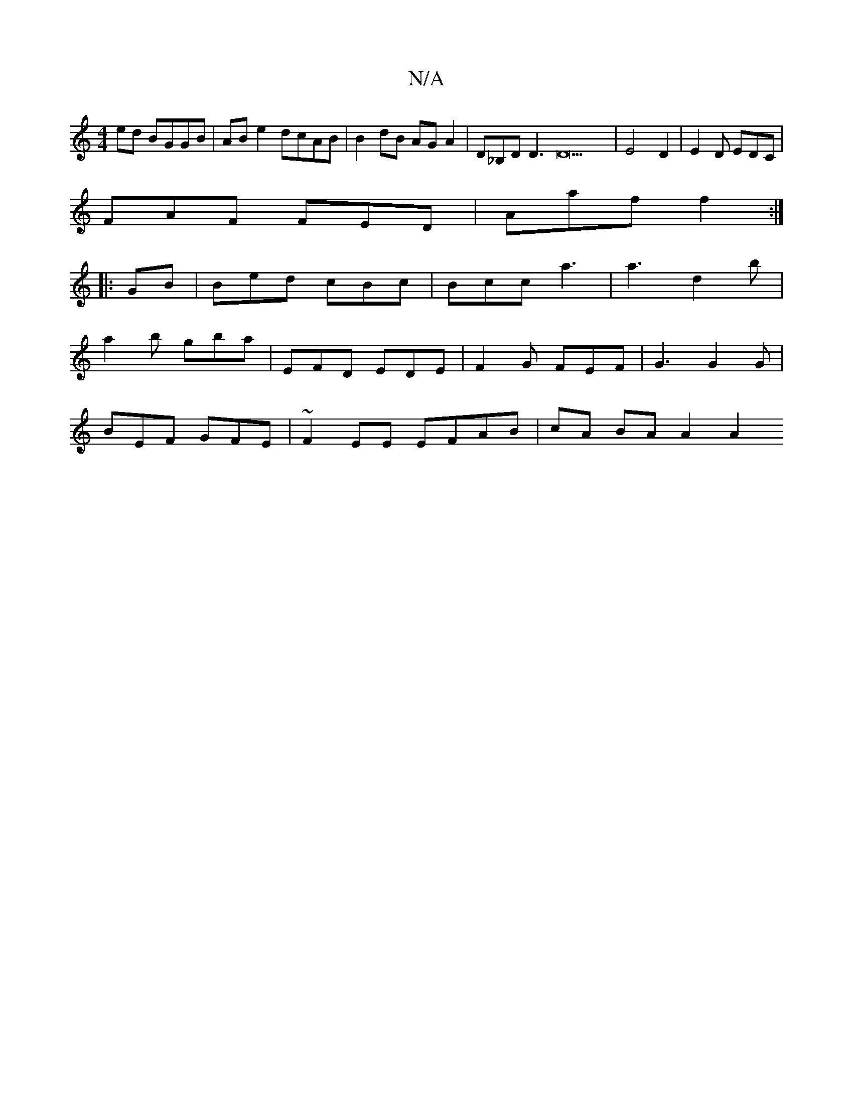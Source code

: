 X:1
T:N/A
M:4/4
R:N/A
K:Cmajor
ed BGGB | ABe2 dcAB | B2 dB AGA2 | D_B,D D3D22 | [M:R/8] E4D2 | E2D EDC|
FAF FED|Aaf f2 :|
|: GB | Bed cBc | Bcc a3 | a3 d2b |
a2b gba | EFD EDE | F2G- FEF | G3 G2G |
BEF GFE | ~F2 EE EFAB|cA BA A2 A2